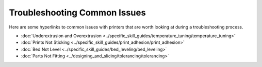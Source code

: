 Troubleshooting Common Issues
=============================

Here are some hyperlinks to common issues with printers that are worth looking at during a troubleshooting process.

* :doc:`Underextrusion and Overextrusion <../specific_skill_guides/temperature_tuning/temperature_tuning>`
* :doc:`Prints Not Sticking <../specific_skill_guides/print_adhesion/print_adhesion>`
* :doc:`Bed Not Level <../specific_skill_guides/bed_leveling/bed_leveling>`
* :doc:`Parts Not Fitting <../designing_and_slicing/tolerancing/tolerancing>`